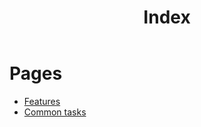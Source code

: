 #+TITLE: Index

* Pages

- [[file:features.org][Features]]
- [[file:common_tasks.org][Common tasks]]
